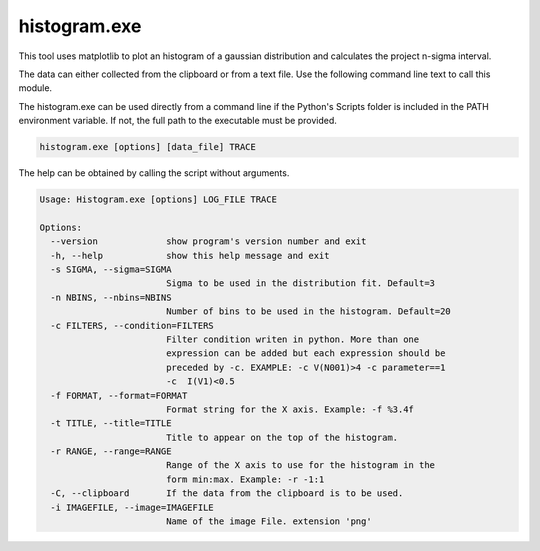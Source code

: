 histogram.exe
=============
This tool uses matplotlib to plot an histogram of a gaussian distribution and calculates the project n-sigma interval.

The data can either collected from the clipboard or from a text file. Use the following command line text to call
this module.

The histogram.exe can be used directly from a command line if the Python's Scripts folder is included in the PATH
environment variable. If not, the full path to the executable must be provided.

.. code-block:: text

    histogram.exe [options] [data_file] TRACE

The help can be obtained by calling the script without arguments.

.. code-block:: text

    Usage: Histogram.exe [options] LOG_FILE TRACE

    Options:
      --version             show program's version number and exit
      -h, --help            show this help message and exit
      -s SIGMA, --sigma=SIGMA
                            Sigma to be used in the distribution fit. Default=3
      -n NBINS, --nbins=NBINS
                            Number of bins to be used in the histogram. Default=20
      -c FILTERS, --condition=FILTERS
                            Filter condition writen in python. More than one
                            expression can be added but each expression should be
                            preceded by -c. EXAMPLE: -c V(N001)>4 -c parameter==1
                            -c  I(V1)<0.5
      -f FORMAT, --format=FORMAT
                            Format string for the X axis. Example: -f %3.4f
      -t TITLE, --title=TITLE
                            Title to appear on the top of the histogram.
      -r RANGE, --range=RANGE
                            Range of the X axis to use for the histogram in the
                            form min:max. Example: -r -1:1
      -C, --clipboard       If the data from the clipboard is to be used.
      -i IMAGEFILE, --image=IMAGEFILE
                            Name of the image File. extension 'png'
